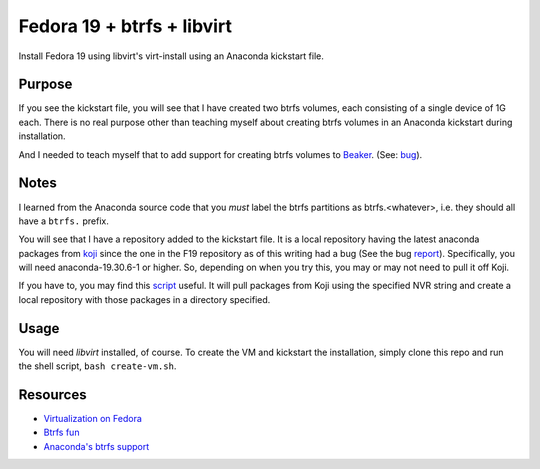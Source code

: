 Fedora 19 + btrfs + libvirt
---------------------------

Install Fedora 19 using libvirt's virt-install using an Anaconda kickstart file.

Purpose
=======

If you see the kickstart file, you will see that I have created two btrfs
volumes, each consisting of a single device of 1G each. There is no real purpose
other than teaching myself about creating btrfs volumes in an Anaconda kickstart
during installation. 

And I needed to teach myself that to add support for
creating btrfs volumes to `Beaker
<http://beaker-project.org>`__. (See: `bug
<https://bugzilla.redhat.com/show_bug.cgi?id=973595>`__).

Notes
=====
I learned from the Anaconda source code that you *must* label the btrfs partitions as btrfs.<whatever>, i.e.
they should all have a ``btrfs.`` prefix.

You will see that I have a repository added to the kickstart file. It is a local repository
having the latest anaconda packages from `koji <http://koji.fedoraproject.org>`__ since the
one in the F19 repository as of this writing had a bug (See the bug
`report
<https://bugzilla.redhat.com/show_bug.cgi?id=975652>`__). Specifically,
you will need anaconda-19.30.6-1 or higher. So, depending on when you
try this, you may or may not need to pull it off Koji. 

If you have to, you may find this `script
<https://github.com/amitsaha/gsoc2012_fbs/blob/master/scripts/dl_package.py>`__
useful. It will pull packages from Koji using the specified NVR string
and create a local repository with those packages in a directory specified.

Usage
=====

You will need `libvirt` installed, of course. To create the VM and
kickstart the installation, simply clone this repo and run the shell
script, ``bash create-vm.sh``.

Resources
=========

- `Virtualization on Fedora <http://fedoraproject.org/wiki/Getting_started_with_virtualization>`__
- `Btrfs fun <http://www.funtoo.org/BTRFS_Fun>`__
- `Anaconda's btrfs support <http://fedoraproject.org/wiki/Anaconda/Kickstart#btrfs>`__
